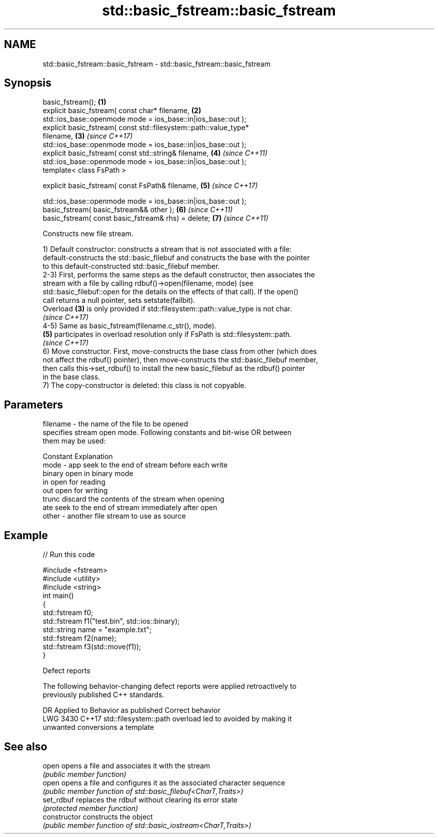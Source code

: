 .TH std::basic_fstream::basic_fstream 3 "2022.07.31" "http://cppreference.com" "C++ Standard Libary"
.SH NAME
std::basic_fstream::basic_fstream \- std::basic_fstream::basic_fstream

.SH Synopsis
   basic_fstream();                                                   \fB(1)\fP
   explicit basic_fstream( const char* filename,                      \fB(2)\fP
   std::ios_base::openmode mode = ios_base::in|ios_base::out );
   explicit basic_fstream( const std::filesystem::path::value_type*
   filename,                                                          \fB(3)\fP \fI(since C++17)\fP
   std::ios_base::openmode mode = ios_base::in|ios_base::out );
   explicit basic_fstream( const std::string& filename,               \fB(4)\fP \fI(since C++11)\fP
   std::ios_base::openmode mode = ios_base::in|ios_base::out );
   template< class FsPath >

   explicit basic_fstream( const FsPath& filename,                    \fB(5)\fP \fI(since C++17)\fP

   std::ios_base::openmode mode = ios_base::in|ios_base::out );
   basic_fstream( basic_fstream&& other );                            \fB(6)\fP \fI(since C++11)\fP
   basic_fstream( const basic_fstream& rhs) = delete;                 \fB(7)\fP \fI(since C++11)\fP

   Constructs new file stream.

   1) Default constructor: constructs a stream that is not associated with a file:
   default-constructs the std::basic_filebuf and constructs the base with the pointer
   to this default-constructed std::basic_filebuf member.
   2-3) First, performs the same steps as the default constructor, then associates the
   stream with a file by calling rdbuf()->open(filename, mode) (see
   std::basic_filebuf::open for the details on the effects of that call). If the open()
   call returns a null pointer, sets setstate(failbit).
   Overload \fB(3)\fP is only provided if std::filesystem::path::value_type is not char.
   \fI(since C++17)\fP
   4-5) Same as basic_fstream(filename.c_str(), mode).
   \fB(5)\fP participates in overload resolution only if FsPath is std::filesystem::path.
   \fI(since C++17)\fP
   6) Move constructor. First, move-constructs the base class from other (which does
   not affect the rdbuf() pointer), then move-constructs the std::basic_filebuf member,
   then calls this->set_rdbuf() to install the new basic_filebuf as the rdbuf() pointer
   in the base class.
   7) The copy-constructor is deleted: this class is not copyable.

.SH Parameters

   filename - the name of the file to be opened
              specifies stream open mode. Following constants and bit-wise OR between
              them may be used:

              Constant Explanation
   mode     - app      seek to the end of stream before each write
              binary   open in binary mode
              in       open for reading
              out      open for writing
              trunc    discard the contents of the stream when opening
              ate      seek to the end of stream immediately after open
   other    - another file stream to use as source

.SH Example


// Run this code

 #include <fstream>
 #include <utility>
 #include <string>
 int main()
 {
     std::fstream f0;
     std::fstream f1("test.bin", std::ios::binary);
     std::string name = "example.txt";
     std::fstream f2(name);
     std::fstream f3(std::move(f1));
 }

  Defect reports

   The following behavior-changing defect reports were applied retroactively to
   previously published C++ standards.

      DR    Applied to            Behavior as published              Correct behavior
   LWG 3430 C++17      std::filesystem::path overload led to       avoided by making it
                       unwanted conversions                        a template

.SH See also

   open          opens a file and associates it with the stream
                 \fI(public member function)\fP
   open          opens a file and configures it as the associated character sequence
                 \fI(public member function of std::basic_filebuf<CharT,Traits>)\fP
   set_rdbuf     replaces the rdbuf without clearing its error state
                 \fI(protected member function)\fP
   constructor   constructs the object
                 \fI(public member function of std::basic_iostream<CharT,Traits>)\fP
